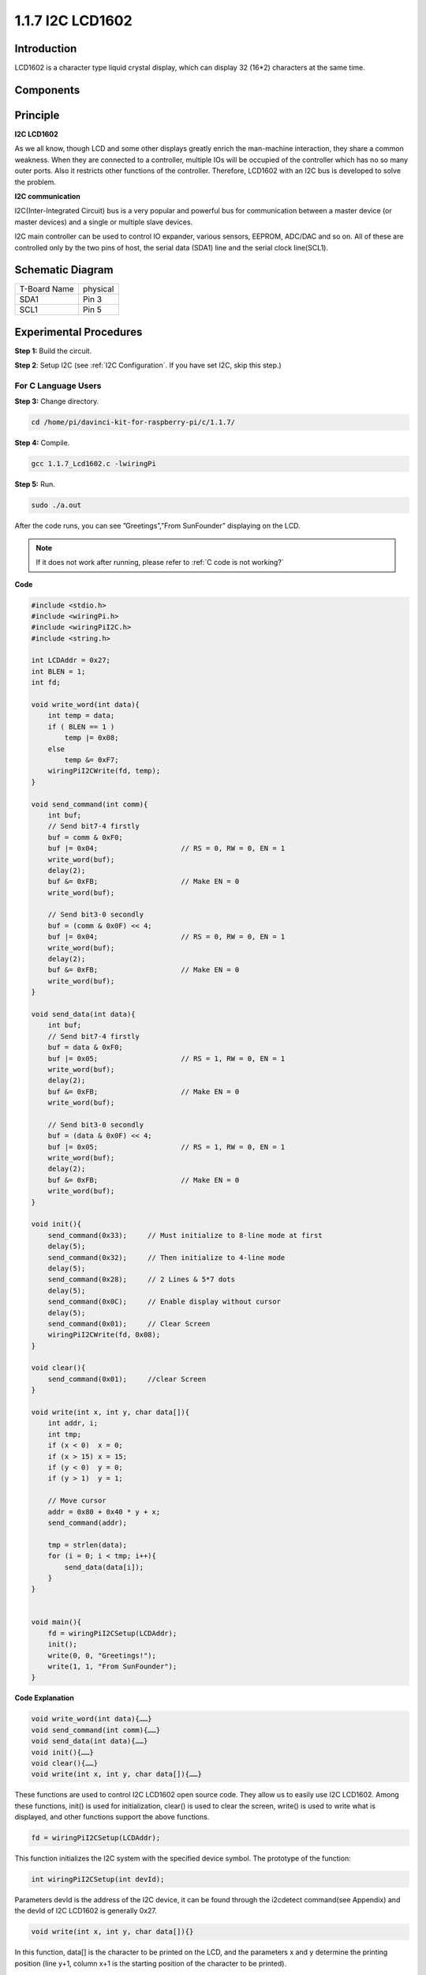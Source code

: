 1.1.7 I2C LCD1602
======================

Introduction
------------------

LCD1602 is a character type liquid crystal display, which can display 32
(16*2) characters at the same time.

Components
-------------------

.. image:: media/list_i2c_lcd.png

Principle
-----------

**I2C LCD1602**

As we all know, though LCD and some other displays greatly enrich the
man-machine interaction, they share a common weakness. When they are
connected to a controller, multiple IOs will be occupied of the
controller which has no so many outer ports. Also it restricts other
functions of the controller. Therefore, LCD1602 with an I2C bus is
developed to solve the problem.

.. image:: media/i2c_lcd.png

**I2C communication**

I2C(Inter-Integrated Circuit) bus is a very popular and powerful bus for
communication between a master device (or master devices) and a single
or multiple slave devices.

I2C main controller can be used to control IO expander, various sensors,
EEPROM, ADC/DAC and so on. All of these are controlled only by the two
pins of host, the serial data (SDA1) line and the serial clock
line(SCL1).

Schematic Diagram
---------------------

============ ========
T-Board Name physical
SDA1         Pin 3
SCL1         Pin 5
============ ========

.. image:: media/schematic_i2c_lcd.png


Experimental Procedures
-----------------------------

**Step 1:** Build the circuit.

.. image:: media/image96.png


**Step 2**: Setup I2C (see :ref:`I2C Configuration`. If you have set I2C, skip this step.)

For C Language Users
^^^^^^^^^^^^^^^^^^^^^^^^^

**Step 3:** Change directory.

.. raw:: html

   <run></run>

.. code-block::

    cd /home/pi/davinci-kit-for-raspberry-pi/c/1.1.7/

**Step 4:** Compile.

.. raw:: html

   <run></run>

.. code-block::

    gcc 1.1.7_Lcd1602.c -lwiringPi

**Step 5:** Run.

.. raw:: html

   <run></run>

.. code-block::

    sudo ./a.out

After the code runs, you can see ”Greetings”,”From SunFounder” displaying on the LCD.

.. note::

    If it does not work after running, please refer to :ref:`C code is not working?`

**Code**

.. code-block:: c

    #include <stdio.h>
    #include <wiringPi.h>
    #include <wiringPiI2C.h>
    #include <string.h>

    int LCDAddr = 0x27;
    int BLEN = 1;
    int fd;

    void write_word(int data){
        int temp = data;
        if ( BLEN == 1 )
            temp |= 0x08;
        else
            temp &= 0xF7;
        wiringPiI2CWrite(fd, temp);
    }

    void send_command(int comm){
        int buf;
        // Send bit7-4 firstly
        buf = comm & 0xF0;
        buf |= 0x04;			// RS = 0, RW = 0, EN = 1
        write_word(buf);
        delay(2);
        buf &= 0xFB;			// Make EN = 0
        write_word(buf);

        // Send bit3-0 secondly
        buf = (comm & 0x0F) << 4;
        buf |= 0x04;			// RS = 0, RW = 0, EN = 1
        write_word(buf);
        delay(2);
        buf &= 0xFB;			// Make EN = 0
        write_word(buf);
    }

    void send_data(int data){
        int buf;
        // Send bit7-4 firstly
        buf = data & 0xF0;
        buf |= 0x05;			// RS = 1, RW = 0, EN = 1
        write_word(buf);
        delay(2);
        buf &= 0xFB;			// Make EN = 0
        write_word(buf);

        // Send bit3-0 secondly
        buf = (data & 0x0F) << 4;
        buf |= 0x05;			// RS = 1, RW = 0, EN = 1
        write_word(buf);
        delay(2);
        buf &= 0xFB;			// Make EN = 0
        write_word(buf);
    }

    void init(){
        send_command(0x33);	// Must initialize to 8-line mode at first
        delay(5);
        send_command(0x32);	// Then initialize to 4-line mode
        delay(5);
        send_command(0x28);	// 2 Lines & 5*7 dots
        delay(5);
        send_command(0x0C);	// Enable display without cursor
        delay(5);
        send_command(0x01);	// Clear Screen
        wiringPiI2CWrite(fd, 0x08);
    }

    void clear(){
        send_command(0x01);	//clear Screen
    }

    void write(int x, int y, char data[]){
        int addr, i;
        int tmp;
        if (x < 0)  x = 0;
        if (x > 15) x = 15;
        if (y < 0)  y = 0;
        if (y > 1)  y = 1;

        // Move cursor
        addr = 0x80 + 0x40 * y + x;
        send_command(addr);
        
        tmp = strlen(data);
        for (i = 0; i < tmp; i++){
            send_data(data[i]);
        }
    }


    void main(){
        fd = wiringPiI2CSetup(LCDAddr);
        init();
        write(0, 0, "Greetings!");
        write(1, 1, "From SunFounder");
    }

**Code Explanation**

.. code-block::

    void write_word(int data){……}
    void send_command(int comm){……}
    void send_data(int data){……}
    void init(){……}
    void clear(){……}
    void write(int x, int y, char data[]){……}

These functions are used to control I2C LCD1602 open source code. They allow us to easily use I2C LCD1602.
Among these functions, init() is used for initialization, clear() is used to clear the screen, write() is used to write what is displayed, and other functions support the above functions.

.. code-block:: c

    fd = wiringPiI2CSetup(LCDAddr);

This function initializes the I2C system with the specified device symbol. The prototype of the function:

.. code-block:: c

    int wiringPiI2CSetup(int devId);

Parameters devId is the address of the I2C device, it can be found through the i2cdetect command(see Appendix) and the devId of I2C LCD1602 is generally 0x27.

.. code-block:: c

    void write(int x, int y, char data[]){}

In this function, data[] is the character to be printed on the LCD, and the parameters x and y determine the printing position (line y+1, column x+1 is the starting position of the character to be printed).

For Python Language Users
^^^^^^^^^^^^^^^^^^^^^^^^^^^^

**Step 3:** Change directory.

.. raw:: html

   <run></run>

.. code-block::

    cd /home/pi/davinci-kit-for-raspberry-pi/python/

**Step 4:** Run.

.. raw:: html

   <run></run>

.. code-block::

    sudo python3 1.1.7_Lcd1602.py

After the code runs, you can see ”Greetings”,”From SunFounder” displaying on the LCD.

**Code**

.. note::

    You can **Modify/Reset/Copy/Run/Stop** the code below. But before that, you need to go to  source code path like ``davinci-kit-for-raspberry-pi\\python``. 
    
.. raw:: html

    <run></run>

.. code-block:: python

    import LCD1602
    import time

    def setup():
        LCD1602.init(0x27, 1)	# init(slave address, background light)
        LCD1602.write(0, 0, 'Greetings!!')
        LCD1602.write(1, 1, 'from SunFounder')
        time.sleep(2)

    def destroy():
        LCD1602.clear()

    if __name__ == "__main__":
        try:
            setup()
        except KeyboardInterrupt:
            destroy()


**Code Explanation**

.. code-block:: python

    import LCD1602

This file is an open source file for controlling I2C LCD1602. It allows us to easily use I2C LCD1602.

.. code-block:: python

    LCD1602.init(0x27, 1) 

The function initializes the I2C system with the designated device symbol. The first parameter is the address of the I2C device, which can be detected through the i2cdetect command (see Appendix for details). The address of I2C LCD1602 is generally 0x27.

.. code-block:: python

    LCD1602.write(0, 0, 'Greetings!!')

Within this function, 'Greetings!! ' is the character to be printed on the Row 0+1, column 0+1 on LCD. 
Now you can see “Greetings! From SunFounder” displayed on the LCD.

Phenomenon Picture
--------------------------

.. image:: media/image97.jpeg
